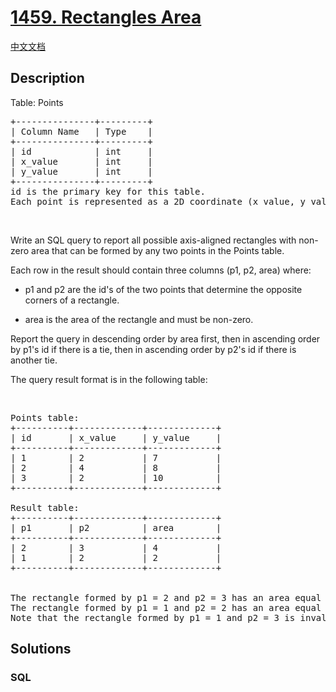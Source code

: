 * [[https://leetcode.com/problems/rectangles-area][1459. Rectangles
Area]]
  :PROPERTIES:
  :CUSTOM_ID: rectangles-area
  :END:
[[./solution/1400-1499/1459.Rectangles Area/README.org][中文文档]]

** Description
   :PROPERTIES:
   :CUSTOM_ID: description
   :END:

#+begin_html
  <p>
#+end_html

Table: Points

#+begin_html
  </p>
#+end_html

#+begin_html
  <pre>
  +---------------+---------+
  | Column Name   | Type    |
  +---------------+---------+
  | id            | int     |
  | x_value       | int     |
  | y_value       | int     |
  +---------------+---------+
  id is the primary key for this table.
  Each point is represented as a 2D coordinate (x_value, y_value).</pre>
#+end_html

#+begin_html
  <p>
#+end_html

 

#+begin_html
  </p>
#+end_html

#+begin_html
  <p>
#+end_html

Write an SQL query to report all possible axis-aligned rectangles with
non-zero area that can be formed by any two points in the Points table.

#+begin_html
  </p>
#+end_html

#+begin_html
  <p>
#+end_html

Each row in the result should contain three columns (p1, p2, area)
where:

#+begin_html
  </p>
#+end_html

#+begin_html
  <ul>
#+end_html

#+begin_html
  <li>
#+end_html

p1 and p2 are the id's of the two points that determine the opposite
corners of a rectangle.

#+begin_html
  </li>
#+end_html

#+begin_html
  <li>
#+end_html

area is the area of the rectangle and must be non-zero.

#+begin_html
  </li>
#+end_html

#+begin_html
  </ul>
#+end_html

#+begin_html
  <p>
#+end_html

Report the query in descending order by area first, then in ascending
order by p1's id if there is a tie, then in ascending order by p2's id
if there is another tie.

#+begin_html
  </p>
#+end_html

#+begin_html
  <p>
#+end_html

The query result format is in the following table:

#+begin_html
  </p>
#+end_html

#+begin_html
  <p>
#+end_html

 

#+begin_html
  </p>
#+end_html

#+begin_html
  <pre>
  Points table:
  +----------+-------------+-------------+
  | id       | x_value     | y_value     |
  +----------+-------------+-------------+
  | 1        | 2           | 7           |
  | 2        | 4           | 8           |
  | 3        | 2           | 10          |
  +----------+-------------+-------------+

  Result table:
  +----------+-------------+-------------+
  | p1       | p2          | area        |
  +----------+-------------+-------------+
  | 2        | 3           | 4           |
  | 1        | 2           | 2           |
  +----------+-------------+-------------+

  <img alt="" src="https://cdn.jsdelivr.net/gh/doocs/leetcode@main/solution/1400-1499/1459.Rectangles Area/images/rect.png" style="width: 200px; height: 330px;" />
  The rectangle formed by p1 = 2 and p2 = 3 has an area equal to |4-2| * |8-10| = 4.
  The rectangle formed by p1 = 1 and p2 = 2 has an area equal to |2-4| * |7-8| = 2.
  Note that the rectangle formed by p1 = 1 and p2 = 3 is invalid because the area is 0.
  </pre>
#+end_html

** Solutions
   :PROPERTIES:
   :CUSTOM_ID: solutions
   :END:

#+begin_html
  <!-- tabs:start -->
#+end_html

*** *SQL*
    :PROPERTIES:
    :CUSTOM_ID: sql
    :END:
#+begin_src sql
#+end_src

#+begin_html
  <!-- tabs:end -->
#+end_html
